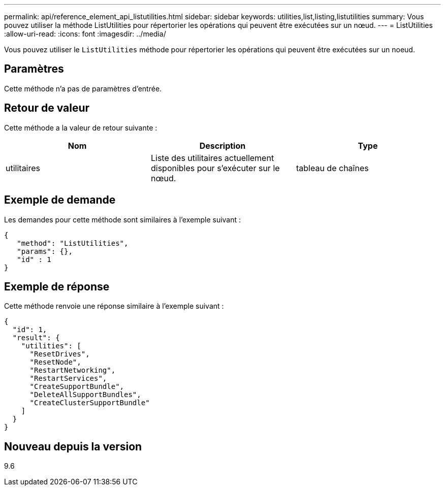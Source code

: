 ---
permalink: api/reference_element_api_listutilities.html 
sidebar: sidebar 
keywords: utilities,list,listing,listutilities 
summary: Vous pouvez utiliser la méthode ListUtilities pour répertorier les opérations qui peuvent être exécutées sur un nœud. 
---
= ListUtilities
:allow-uri-read: 
:icons: font
:imagesdir: ../media/


[role="lead"]
Vous pouvez utiliser le `ListUtilities` méthode pour répertorier les opérations qui peuvent être exécutées sur un noeud.



== Paramètres

Cette méthode n'a pas de paramètres d'entrée.



== Retour de valeur

Cette méthode a la valeur de retour suivante :

|===
| Nom | Description | Type 


 a| 
utilitaires
 a| 
Liste des utilitaires actuellement disponibles pour s'exécuter sur le nœud.
 a| 
tableau de chaînes

|===


== Exemple de demande

Les demandes pour cette méthode sont similaires à l'exemple suivant :

[listing]
----
{
   "method": "ListUtilities",
   "params": {},
   "id" : 1
}
----


== Exemple de réponse

Cette méthode renvoie une réponse similaire à l'exemple suivant :

[listing]
----
{
  "id": 1,
  "result": {
    "utilities": [
      "ResetDrives",
      "ResetNode",
      "RestartNetworking",
      "RestartServices",
      "CreateSupportBundle",
      "DeleteAllSupportBundles",
      "CreateClusterSupportBundle"
    ]
  }
}
----


== Nouveau depuis la version

9.6
